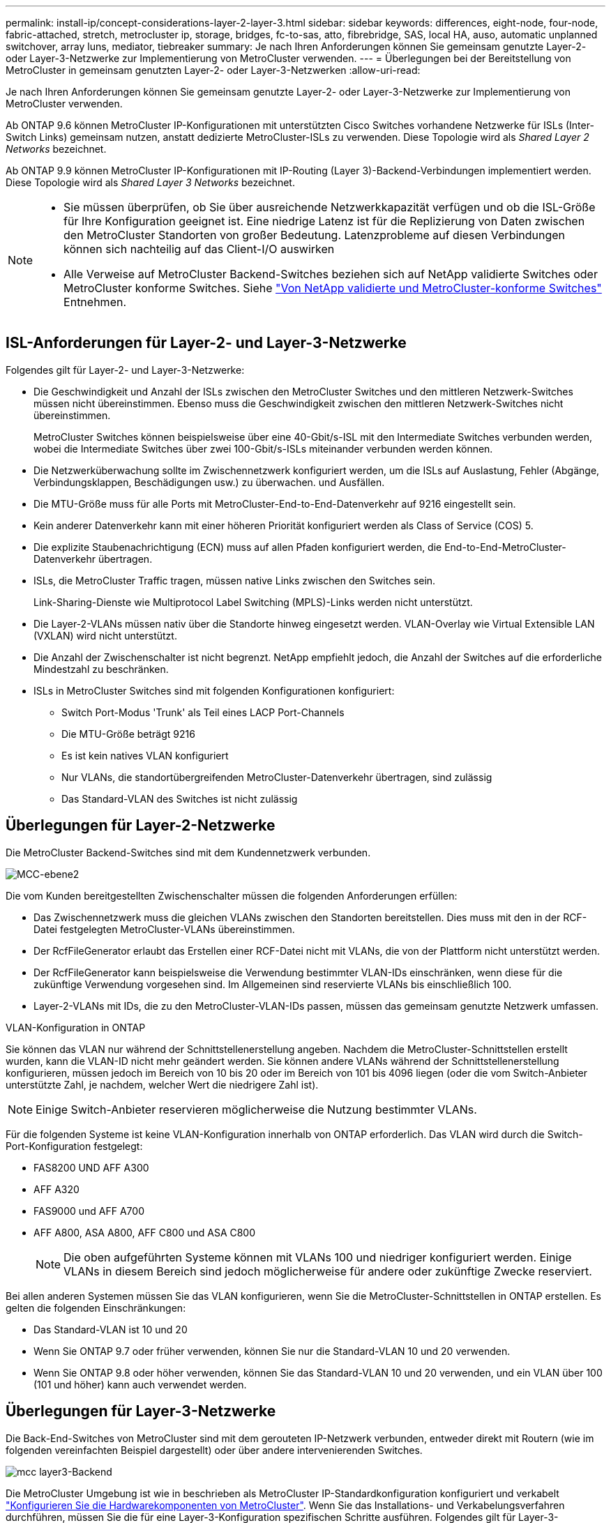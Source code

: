 ---
permalink: install-ip/concept-considerations-layer-2-layer-3.html 
sidebar: sidebar 
keywords: differences, eight-node, four-node, fabric-attached, stretch, metrocluster ip, storage, bridges, fc-to-sas, atto, fibrebridge, SAS, local HA, auso, automatic unplanned switchover, array luns, mediator, tiebreaker 
summary: Je nach Ihren Anforderungen können Sie gemeinsam genutzte Layer-2- oder Layer-3-Netzwerke zur Implementierung von MetroCluster verwenden. 
---
= Überlegungen bei der Bereitstellung von MetroCluster in gemeinsam genutzten Layer-2- oder Layer-3-Netzwerken
:allow-uri-read: 


[role="lead"]
Je nach Ihren Anforderungen können Sie gemeinsam genutzte Layer-2- oder Layer-3-Netzwerke zur Implementierung von MetroCluster verwenden.

Ab ONTAP 9.6 können MetroCluster IP-Konfigurationen mit unterstützten Cisco Switches vorhandene Netzwerke für ISLs (Inter-Switch Links) gemeinsam nutzen, anstatt dedizierte MetroCluster-ISLs zu verwenden. Diese Topologie wird als _Shared Layer 2 Networks_ bezeichnet.

Ab ONTAP 9.9 können MetroCluster IP-Konfigurationen mit IP-Routing (Layer 3)-Backend-Verbindungen implementiert werden. Diese Topologie wird als _Shared Layer 3 Networks_ bezeichnet.

[NOTE]
====
* Sie müssen überprüfen, ob Sie über ausreichende Netzwerkkapazität verfügen und ob die ISL-Größe für Ihre Konfiguration geeignet ist. Eine niedrige Latenz ist für die Replizierung von Daten zwischen den MetroCluster Standorten von großer Bedeutung. Latenzprobleme auf diesen Verbindungen können sich nachteilig auf das Client-I/O auswirken
* Alle Verweise auf MetroCluster Backend-Switches beziehen sich auf NetApp validierte Switches oder MetroCluster konforme Switches. Siehe link:mcc-compliant-netapp-validated-switches.html["Von NetApp validierte und MetroCluster-konforme Switches"] Entnehmen.


====


== ISL-Anforderungen für Layer-2- und Layer-3-Netzwerke

Folgendes gilt für Layer-2- und Layer-3-Netzwerke:

* Die Geschwindigkeit und Anzahl der ISLs zwischen den MetroCluster Switches und den mittleren Netzwerk-Switches müssen nicht übereinstimmen. Ebenso muss die Geschwindigkeit zwischen den mittleren Netzwerk-Switches nicht übereinstimmen.
+
MetroCluster Switches können beispielsweise über eine 40-Gbit/s-ISL mit den Intermediate Switches verbunden werden, wobei die Intermediate Switches über zwei 100-Gbit/s-ISLs miteinander verbunden werden können.

* Die Netzwerküberwachung sollte im Zwischennetzwerk konfiguriert werden, um die ISLs auf Auslastung, Fehler (Abgänge, Verbindungsklappen, Beschädigungen usw.) zu überwachen. und Ausfällen.
* Die MTU-Größe muss für alle Ports mit MetroCluster-End-to-End-Datenverkehr auf 9216 eingestellt sein.
* Kein anderer Datenverkehr kann mit einer höheren Priorität konfiguriert werden als Class of Service (COS) 5.
* Die explizite Staubenachrichtigung (ECN) muss auf allen Pfaden konfiguriert werden, die End-to-End-MetroCluster-Datenverkehr übertragen.
* ISLs, die MetroCluster Traffic tragen, müssen native Links zwischen den Switches sein.
+
Link-Sharing-Dienste wie Multiprotocol Label Switching (MPLS)-Links werden nicht unterstützt.

* Die Layer-2-VLANs müssen nativ über die Standorte hinweg eingesetzt werden. VLAN-Overlay wie Virtual Extensible LAN (VXLAN) wird nicht unterstützt.
* Die Anzahl der Zwischenschalter ist nicht begrenzt. NetApp empfiehlt jedoch, die Anzahl der Switches auf die erforderliche Mindestzahl zu beschränken.
* ISLs in MetroCluster Switches sind mit folgenden Konfigurationen konfiguriert:
+
** Switch Port-Modus 'Trunk' als Teil eines LACP Port-Channels
** Die MTU-Größe beträgt 9216
** Es ist kein natives VLAN konfiguriert
** Nur VLANs, die standortübergreifenden MetroCluster-Datenverkehr übertragen, sind zulässig
** Das Standard-VLAN des Switches ist nicht zulässig






== Überlegungen für Layer-2-Netzwerke

Die MetroCluster Backend-Switches sind mit dem Kundennetzwerk verbunden.

image::../media/MCC_layer2.png[MCC-ebene2]

Die vom Kunden bereitgestellten Zwischenschalter müssen die folgenden Anforderungen erfüllen:

* Das Zwischennetzwerk muss die gleichen VLANs zwischen den Standorten bereitstellen. Dies muss mit den in der RCF-Datei festgelegten MetroCluster-VLANs übereinstimmen.
* Der RcfFileGenerator erlaubt das Erstellen einer RCF-Datei nicht mit VLANs, die von der Plattform nicht unterstützt werden.
* Der RcfFileGenerator kann beispielsweise die Verwendung bestimmter VLAN-IDs einschränken, wenn diese für die zukünftige Verwendung vorgesehen sind. Im Allgemeinen sind reservierte VLANs bis einschließlich 100.
* Layer-2-VLANs mit IDs, die zu den MetroCluster-VLAN-IDs passen, müssen das gemeinsam genutzte Netzwerk umfassen.


.VLAN-Konfiguration in ONTAP
Sie können das VLAN nur während der Schnittstellenerstellung angeben. Nachdem die MetroCluster-Schnittstellen erstellt wurden, kann die VLAN-ID nicht mehr geändert werden. Sie können andere VLANs während der Schnittstellenerstellung konfigurieren, müssen jedoch im Bereich von 10 bis 20 oder im Bereich von 101 bis 4096 liegen (oder die vom Switch-Anbieter unterstützte Zahl, je nachdem, welcher Wert die niedrigere Zahl ist).


NOTE: Einige Switch-Anbieter reservieren möglicherweise die Nutzung bestimmter VLANs.

Für die folgenden Systeme ist keine VLAN-Konfiguration innerhalb von ONTAP erforderlich. Das VLAN wird durch die Switch-Port-Konfiguration festgelegt:

* FAS8200 UND AFF A300
* AFF A320
* FAS9000 und AFF A700
* AFF A800, ASA A800, AFF C800 und ASA C800
+

NOTE: Die oben aufgeführten Systeme können mit VLANs 100 und niedriger konfiguriert werden. Einige VLANs in diesem Bereich sind jedoch möglicherweise für andere oder zukünftige Zwecke reserviert.



Bei allen anderen Systemen müssen Sie das VLAN konfigurieren, wenn Sie die MetroCluster-Schnittstellen in ONTAP erstellen. Es gelten die folgenden Einschränkungen:

* Das Standard-VLAN ist 10 und 20
* Wenn Sie ONTAP 9.7 oder früher verwenden, können Sie nur die Standard-VLAN 10 und 20 verwenden.
* Wenn Sie ONTAP 9.8 oder höher verwenden, können Sie das Standard-VLAN 10 und 20 verwenden, und ein VLAN über 100 (101 und höher) kann auch verwendet werden.




== Überlegungen für Layer-3-Netzwerke

Die Back-End-Switches von MetroCluster sind mit dem gerouteten IP-Netzwerk verbunden, entweder direkt mit Routern (wie im folgenden vereinfachten Beispiel dargestellt) oder über andere intervenierenden Switches.

image::../media/mcc_layer3_backend.png[mcc layer3-Backend]

Die MetroCluster Umgebung ist wie in beschrieben als MetroCluster IP-Standardkonfiguration konfiguriert und verkabelt link:https://docs.netapp.com/us-en/ontap-metrocluster/install-ip/concept_parts_of_an_ip_mcc_configuration_mcc_ip.html["Konfigurieren Sie die Hardwarekomponenten von MetroCluster"]. Wenn Sie das Installations- und Verkabelungsverfahren durchführen, müssen Sie die für eine Layer-3-Konfiguration spezifischen Schritte ausführen. Folgendes gilt für Layer-3-Konfigurationen:

* Sie können MetroCluster-Switches direkt an den Router oder an einen oder mehrere dazwischenliegenden Switches anschließen.
* Sie können MetroCluster IP-Schnittstellen direkt an den Router oder an einen der dazwischen liegenden Switches anschließen.
* Das VLAN muss auf das Gateway-Gerät erweitert werden.
* Sie verwenden das `-gateway parameter` So konfigurieren Sie die IP-Schnittstellenadresse des MetroCluster mit einer IP-Gateway-Adresse.
* Die VLAN-IDs für die MetroCluster-VLANs müssen an jedem Standort identisch sein. Die Subnetze können jedoch anders sein.
* Dynamisches Routing wird für den MetroCluster-Datenverkehr nicht unterstützt.
* Die folgenden Funktionen werden nicht unterstützt:
+
** MetroCluster Konfigurationen mit acht Nodes
** Aktualisieren einer MetroCluster-Konfiguration mit vier Nodes
** Umstellung von MetroCluster FC auf MetroCluster IP


* An jedem MetroCluster Standort sind zwei Subnetze erforderlich – eins in jedem Netzwerk.
* Die Auto-IP-Zuweisung wird nicht unterstützt.


Wenn Sie Router und Gateway-IP-Adressen konfigurieren, müssen Sie die folgenden Anforderungen erfüllen:

* Zwei Schnittstellen auf einem Node können nicht die gleiche Gateway-IP-Adresse aufweisen.
* Die entsprechenden Schnittstellen auf den HA-Paaren an jedem Standort müssen über dieselbe Gateway-IP-Adresse verfügen.
* Die entsprechenden Schnittstellen auf einem Node und seinen DR- und AUX-Partnern können nicht dieselbe Gateway-IP-Adresse haben.
* Die entsprechenden Schnittstellen auf einem Node und seinen DR- und AUX-Partnern müssen dieselbe VLAN-ID aufweisen.




== Erforderliche Einstellungen für Zwischenschalter

Wenn MetroCluster-Verkehr in einem mittleren Netzwerk eine ISL durchquert, sollten Sie überprüfen, ob die Konfiguration der mittleren Switches sicherstellt, dass der MetroCluster-Verkehr (RDMA und Storage) über den gesamten Pfad zwischen den MetroCluster Standorten die erforderlichen Service-Level erfüllt.

Das folgende Diagramm gibt eine Übersicht über die erforderlichen Einstellungen bei Verwendung von NetApp Validated Cisco Switches:

image::../media/switch_traffic_with_cisco_switches.png[Switch-Datenverkehr mit cisco Switches]

Das folgende Diagramm gibt einen Überblick über die erforderlichen Einstellungen für ein freigegebenes Netzwerk, wenn es sich bei den externen Switches um Broadcom-IP-Switches handelt.

image::../media/switch_traffic_with_broadcom_switches.png[Switch-Datenverkehr mit broadcom-Switches]

In diesem Beispiel werden für den MetroCluster-Datenverkehr die folgenden Richtlinien und Zuordnungen erstellt:

* Der `MetroClusterIP_ISL_Ingress` Die Richtlinie wird auf Ports auf dem Zwischenswitch angewendet, der eine Verbindung zu den MetroCluster IP-Switches herstellt.
+
Der `MetroClusterIP_ISL_Ingress` Die Richtlinie ordnet den eingehenden gekennzeichneten Datenverkehr der entsprechenden Warteschlange auf dem Zwischenswitch zu.

* A `MetroClusterIP_ISL_Egress` Die Richtlinie wird auf Ports auf dem Zwischenswitch angewendet, die mit ISLs zwischen Zwischenswitches verbunden sind.
* Sie müssen die Zwischen-Switches mit übereinstimmenden QoS-Zugriffskarten, Klassenkarten und Richtlinienzuordnungen zwischen den MetroCluster IP-Switches konfigurieren. Die Zwischen-Switches weisen den RDMA-Datenverkehr auf COS5 und den Storage-Datenverkehr auf COS4 zu.


Die folgenden Beispiele gelten für Cisco Nexus 3232C- und 9336C-FX2-Switches. Je nach Switch-Hersteller und -Modell müssen Sie überprüfen, ob Ihre Zwischenswitches über eine geeignete Konfiguration verfügen.

.Konfigurieren Sie die Klassenzuordnung für den ISL-Port des Zwischenswitters
Das folgende Beispiel zeigt die Klassenzuordnungsdefinitionen, je nachdem, ob der Datenverkehr beim Eindringen klassifiziert oder abgeglichen werden muss.

[role="tabbed-block"]
====
.Klassifizieren des Datenverkehrs beim Eindringen:
--
[listing]
----
ip access-list rdma
  10 permit tcp any eq 10006 any
  20 permit tcp any any eq 10006
ip access-list storage
  10 permit tcp any eq 65200 any
  20 permit tcp any any eq 65200

class-map type qos match-all rdma
  match access-group name rdma
class-map type qos match-all storage
  match access-group name storage
----
--
.Datenverkehr beim Eindringen abgleichen:
--
[listing]
----
class-map type qos match-any c5
  match cos 5
  match dscp 40
class-map type qos match-any c4
  match cos 4
  match dscp 32
----
--
====
.Erstellen Sie eine Eingangs-Policy Map auf dem ISL-Port des Intermediate Switch:
Die folgenden Beispiele zeigen, wie Sie eine Eingangs-Policy-Map erstellen, je nachdem, ob Sie den Datenverkehr beim Eindringen klassifizieren oder abgleichen müssen.

[role="tabbed-block"]
====
.Klassifizieren Sie den Verkehr beim Eindringen:
--
[listing]
----
policy-map type qos MetroClusterIP_ISL_Ingress_Classify
  class rdma
    set dscp 40
    set cos 5
    set qos-group 5
  class storage
    set dscp 32
    set cos 4
    set qos-group 4
  class class-default
    set qos-group 0
----
--
.Gleichen Sie den Datenverkehr beim Eindringen ab:
--
[listing]
----
policy-map type qos MetroClusterIP_ISL_Ingress_Match
  class c5
    set dscp 40
    set cos 5
    set qos-group 5
  class c4
    set dscp 32
    set cos 4
    set qos-group 4
  class class-default
    set qos-group 0
----
--
====
.Konfigurieren Sie die Ausgangs-Queuing-Richtlinie für die ISL-Ports
Das folgende Beispiel zeigt, wie die Richtlinie für die Ausgangs-Warteschlange konfiguriert wird:

[listing]
----
policy-map type queuing MetroClusterIP_ISL_Egress
   class type queuing c-out-8q-q7
      priority level 1
   class type queuing c-out-8q-q6
      priority level 2
   class type queuing c-out-8q-q5
      priority level 3
      random-detect threshold burst-optimized ecn
   class type queuing c-out-8q-q4
      priority level 4
      random-detect threshold burst-optimized ecn
   class type queuing c-out-8q-q3
      priority level 5
   class type queuing c-out-8q-q2
      priority level 6
   class type queuing c-out-8q-q1
      priority level 7
   class type queuing c-out-8q-q-default
      bandwidth remaining percent 100
      random-detect threshold burst-optimized ecn
----
Diese Einstellungen müssen auf alle Switches und ISLs angewendet werden, die MetroCluster-Datenverkehr tragen.

In diesem Beispiel werden Q4 und Q5 mit konfiguriert `random-detect threshold burst-optimized ecn`. Abhängig von Ihrer Konfiguration müssen Sie möglicherweise die minimalen und maximalen Schwellenwerte festlegen, wie im folgenden Beispiel gezeigt:

[listing]
----
class type queuing c-out-8q-q5
  priority level 3
  random-detect minimum-threshold 3000 kbytes maximum-threshold 4000 kbytes drop-probability 0 weight 0 ecn
class type queuing c-out-8q-q4
  priority level 4
  random-detect minimum-threshold 2000 kbytes maximum-threshold 3000 kbytes drop-probability 0 weight 0 ecn
----

NOTE: Die Mindest- und Höchstwerte variieren je nach Switch und Ihren Anforderungen.

.Beispiel 1: Cisco
Wenn Ihre Konfiguration über Cisco Switches verfügt, müssen Sie den ersten Ingress-Port des Intermediate Switch nicht klassifizieren. Anschließend konfigurieren Sie die folgenden Zuordnungen und Richtlinien:

* `class-map type qos match-any c5`
* `class-map type qos match-any c4`
* `MetroClusterIP_ISL_Ingress_Match`


Sie weisen die zu `MetroClusterIP_ISL_Ingress_Match` Richtlinienzuordnung zu den ISL-Ports, die MetroCluster-Datenverkehr übertragen.

.Beispiel 2: Broadcom
Wenn Ihre Konfiguration über Broadcom-Switches verfügt, müssen Sie den ersten Ingress-Port des Intermediate-Switches klassifizieren. Anschließend konfigurieren Sie die folgenden Zuordnungen und Richtlinien:

* `ip access-list rdma`
* `ip access-list storage`
* `class-map type qos match-all rdma`
* `class-map type qos match-all storage`
* `MetroClusterIP_ISL_Ingress_Classify`
* `MetroClusterIP_ISL_Ingress_Match`


Sie zuweisen `the MetroClusterIP_ISL_Ingress_Classify` Die Richtlinien werden den ISL-Ports auf dem Zwischenswitch zugeordnet, der den Broadcom-Switch verbindet.

Sie weisen die zu `MetroClusterIP_ISL_Ingress_Match` Die Richtlinien werden den ISL-Ports auf dem Zwischenswitch zugeordnet, der MetroCluster-Datenverkehr ausführt, aber keinen Broadcom-Switch verbindet.
